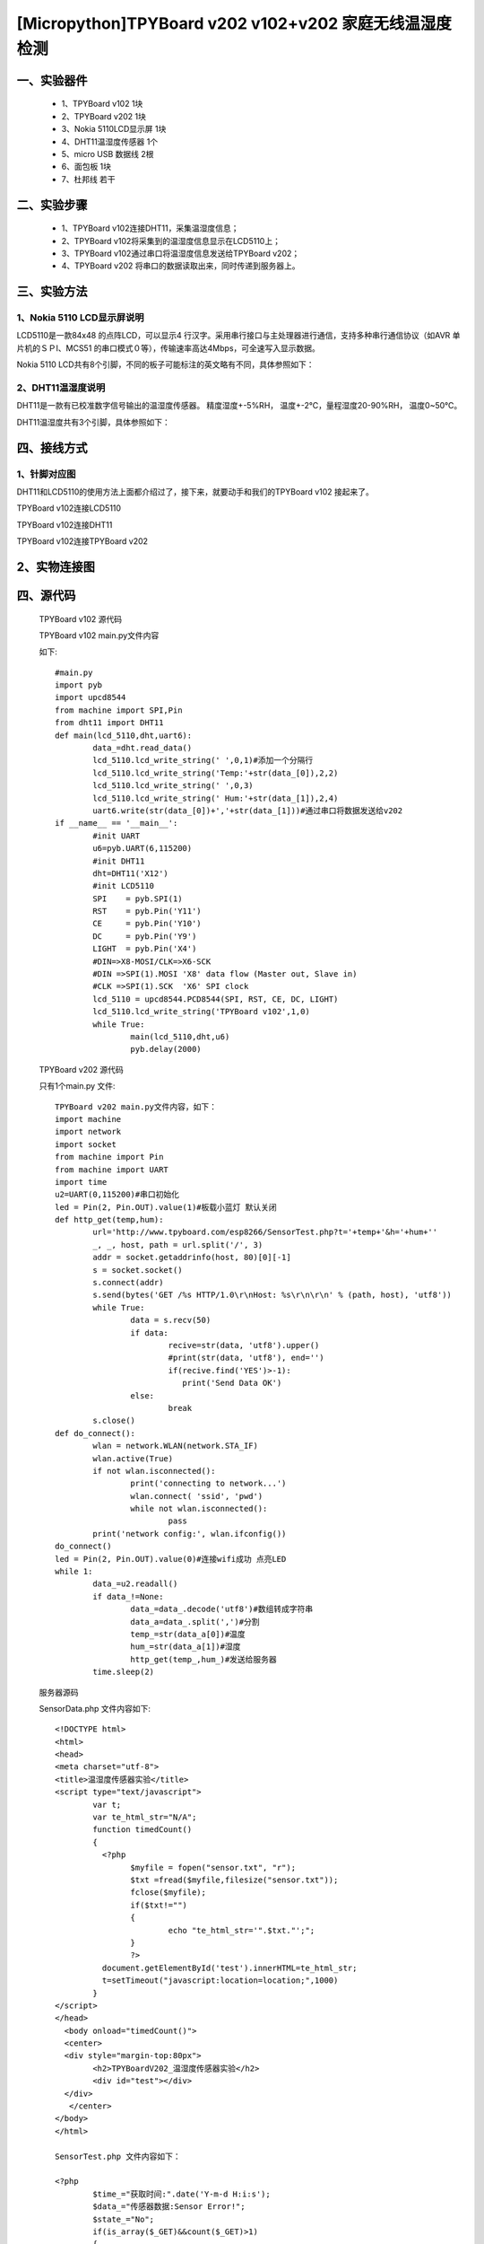 [Micropython]TPYBoard v202 v102+v202 家庭无线温湿度检测
==============================================================

一、实验器件
-----------------------

	- 1、TPYBoard v102 1块
	- 2、TPYBoard v202 1块
	- 3、Nokia 5110LCD显示屏 1块
	- 4、DHT11温湿度传感器 1个 
	- 5、micro USB 数据线 2根
	- 6、面包板 1块
	- 7、杜邦线 若干

二、实验步骤
---------------------------

	- 1、TPYBoard v102连接DHT11，采集温湿度信息；
	- 2、TPYBoard v102将采集到的温湿度信息显示在LCD5110上；
	- 3、TPYBoard v102通过串口将温湿度信息发送给TPYBoard v202；
	- 4、TPYBoard v202 将串口的数据读取出来，同时传递到服务器上。

三、实验方法
-----------------------------

1、Nokia 5110 LCD显示屏说明
>>>>>>>>>>>>>>>>>>>>>>>>>>>>>>>>>>>>>>

LCD5110是一款84x48 的点阵LCD，可以显示4 行汉字。采用串行接口与主处理器进行通信，支持多种串行通信协议（如AVR 单片机的ＳＰI、MCS51 的串口模式０等），传输速率高达4Mbps，可全速写入显示数据。

.. image:: images/5110.png

Nokia 5110 LCD共有8个引脚，不同的板子可能标注的英文略有不同，具体参照如下：

.. image:: images/51101.png

2、DHT11温湿度说明
>>>>>>>>>>>>>>>>>>>>>>>>>>>>>>>>>>>>>>

DHT11是一款有已校准数字信号输出的温湿度传感器。 精度湿度+-5%RH， 温度+-2℃，量程湿度20-90%RH， 温度0~50℃。

.. image:: images/DHT11.png

DHT11温湿度共有3个引脚，具体参照如下：

.. image:: images/DHT111.png

四、接线方式
-------------------------------

1、针脚对应图
>>>>>>>>>>>>>>>>>>>>>>>>>>>

DHT11和LCD5110的使用方法上面都介绍过了，接下来，就要动手和我们的TPYBoard v102	接起来了。

TPYBoard v102连接LCD5110

.. image:: images/5110+102.png

TPYBoard v102连接DHT11

.. image:: images/DHT112.png

TPYBoard v102连接TPYBoard v202

.. image:: images/202+102.png

2、实物连接图
-----------------------

.. image:: images/5110+102+202.png

四、源代码
--------------------------

	TPYBoard v102 源代码

	.. image:: images/V102.png

	TPYBoard v102 main.py文件内容

	如下::

		#main.py
		import pyb
		import upcd8544
		from machine import SPI,Pin
		from dht11 import DHT11
		def main(lcd_5110,dht,uart6):
			data_=dht.read_data()
			lcd_5110.lcd_write_string(' ',0,1)#添加一个分隔行
			lcd_5110.lcd_write_string('Temp:'+str(data_[0]),2,2)
			lcd_5110.lcd_write_string(' ',0,3)
			lcd_5110.lcd_write_string(' Hum:'+str(data_[1]),2,4)
			uart6.write(str(data_[0])+','+str(data_[1]))#通过串口将数据发送给v202
		if __name__ == '__main__':
			#init UART
			u6=pyb.UART(6,115200)
			#init DHT11 
			dht=DHT11('X12')
			#init LCD5110
			SPI    = pyb.SPI(1) 
			RST    = pyb.Pin('Y11')
			CE     = pyb.Pin('Y10')
			DC     = pyb.Pin('Y9')
			LIGHT  = pyb.Pin('X4')
			#DIN=>X8-MOSI/CLK=>X6-SCK
			#DIN =>SPI(1).MOSI 'X8' data flow (Master out, Slave in)
			#CLK =>SPI(1).SCK  'X6' SPI clock
			lcd_5110 = upcd8544.PCD8544(SPI, RST, CE, DC, LIGHT)
			lcd_5110.lcd_write_string('TPYBoard v102',1,0)
			while True:
				main(lcd_5110,dht,u6)
				pyb.delay(2000)

	TPYBoard v202 源代码

	只有1个main.py 文件::

		TPYBoard v202 main.py文件内容，如下：
		import machine
		import network
		import socket
		from machine import Pin
		from machine import UART
		import time
		u2=UART(0,115200)#串口初始化
		led = Pin(2, Pin.OUT).value(1)#板载小蓝灯 默认关闭
		def http_get(temp,hum):
			url='http://www.tpyboard.com/esp8266/SensorTest.php?t='+temp+'&h='+hum+''
			_, _, host, path = url.split('/', 3)
			addr = socket.getaddrinfo(host, 80)[0][-1]
			s = socket.socket()
			s.connect(addr)
			s.send(bytes('GET /%s HTTP/1.0\r\nHost: %s\r\n\r\n' % (path, host), 'utf8'))
			while True:
				data = s.recv(50)
				if data:
					recive=str(data, 'utf8').upper()
					#print(str(data, 'utf8'), end='')
					if(recive.find('YES')>-1):
					   print('Send Data OK')
				else:
					break
			s.close()
		def do_connect():
			wlan = network.WLAN(network.STA_IF)
			wlan.active(True)
			if not wlan.isconnected():
				print('connecting to network...')
				wlan.connect( 'ssid', 'pwd')
				while not wlan.isconnected():
					pass
			print('network config:', wlan.ifconfig())
		do_connect()
		led = Pin(2, Pin.OUT).value(0)#连接wifi成功 点亮LED
		while 1:
			data_=u2.readall()
			if data_!=None:
				data_=data_.decode('utf8')#数组转成字符串
				data_a=data_.split(',')#分割
				temp_=str(data_a[0])#温度
				hum_=str(data_a[1])#湿度
				http_get(temp_,hum_)#发送给服务器
			time.sleep(2)

	服务器源码

	SensorData.php 文件内容如下::

		<!DOCTYPE html>
		<html>
		<head>
		<meta charset="utf-8">
		<title>温湿度传感器实验</title>
		<script type="text/javascript">
			var t;
			var te_html_str="N/A";
			function timedCount()
			{
			  <?php 
				$myfile = fopen("sensor.txt", "r");
				$txt =fread($myfile,filesize("sensor.txt"));
				fclose($myfile);
				if($txt!="")
				{
					echo "te_html_str='".$txt."';";
				}
				?>
			  document.getElementById('test').innerHTML=te_html_str;
			  t=setTimeout("javascript:location=location;",1000)
			}
		</script>
		</head>
		  <body onload="timedCount()">
		  <center>
		  <div style="margin-top:80px">
			<h2>TPYBoardV202_温湿度传感器实验</h2>
			<div id="test"></div>
		  </div>
		   </center>
		</body>
		</html>

		SensorTest.php 文件内容如下：

		<?php
			$time_="获取时间:".date('Y-m-d H:i:s');
			$data_="传感器数据:Sensor Error!";
			$state_="No";
			if(is_array($_GET)&&count($_GET)>1)
			{ 
				$data_="";
				//获取温度
				if(isset($_GET["t"]))
				{ 
					$para=$_GET["t"];
					$data_.="传感器数据:温度:".$para." ℃ - ";
				}
				//获取湿度
				if(isset($_GET["h"]))
				{ 
					$para=$_GET["h"];
					$data_.="湿度:".$para." % ";
					$state_="Yes";
				}   
			}
			$myfile = fopen("sensor.txt", "w");
			$txt = $time_."<br /><br />".$data_;
			fwrite($myfile, $txt);
			fclose($myfile);
			echo $state_;
		?>

五、效果图
----------------------------

1、实物效果图
>>>>>>>>>>>>>>>>>>>>>>>

.. image:: images/SW1.png

2、网页效果图
>>>>>>>>>>>>>>>>>>>>>

.. image:: images/WY1.png
